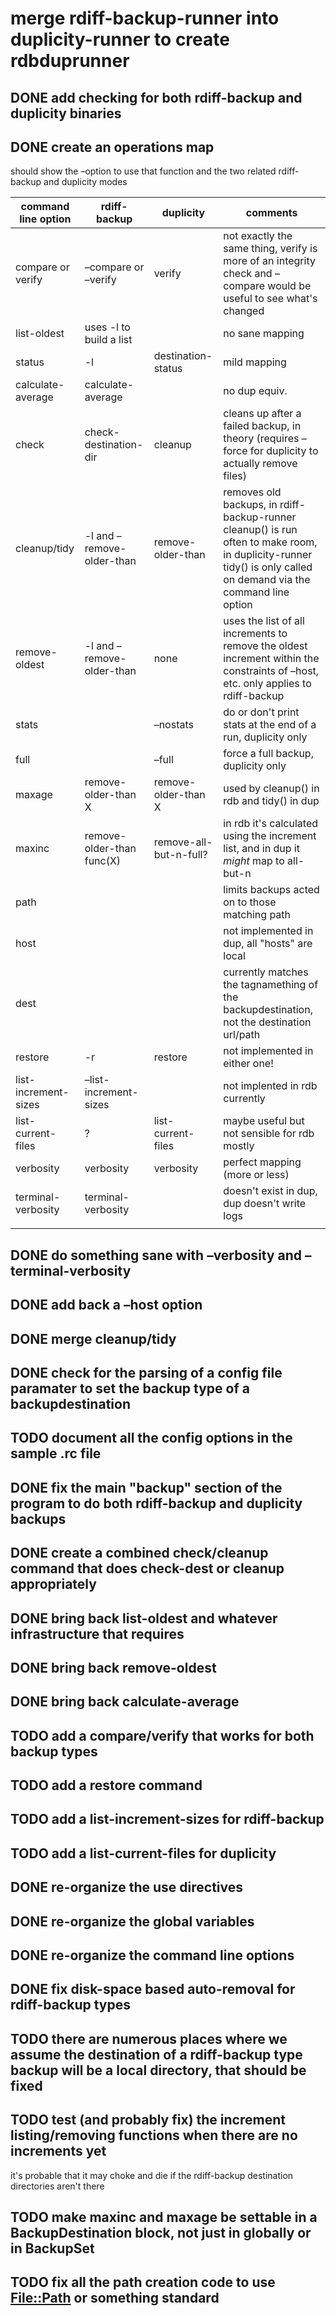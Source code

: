 * merge rdiff-backup-runner into duplicity-runner to create rdbduprunner
** DONE add checking for both rdiff-backup and duplicity binaries
   CLOSED: [2009-08-27 Thu 12:50]
** DONE create an operations map
   CLOSED: [2009-08-27 Thu 13:35]
   should show the --option to use that function and the two related rdiff-backup and duplicity modes
| command line option  | rdiff-backup               | duplicity              | comments                                                                                                                                                         |
|----------------------+----------------------------+------------------------+------------------------------------------------------------------------------------------------------------------------------------------------------------------|
| compare or verify    | --compare or --verify      | verify                 | not exactly the same thing, verify is more of an integrity check and --compare would be useful to see what's changed                                             |
| list-oldest          | uses -l to build a list    |                        | no sane mapping                                                                                                                                                  |
| status               | -l                         | destination-status     | mild mapping                                                                                                                                                     |
| calculate-average    | calculate-average          |                        | no dup equiv.                                                                                                                                                    |
| check                | check-destination-dir      | cleanup                | cleans up after a failed backup, in theory (requires --force for duplicity to actually remove files)                                                             |
| cleanup/tidy         | -l and --remove-older-than | remove-older-than      | removes old backups, in rdiff-backup-runner cleanup() is run often to make room, in duplicity-runner tidy() is only called on demand via the command line option |
| remove-oldest        | -l and --remove-older-than | none                   | uses the list of all increments to remove the oldest increment within the constraints  of --host, etc.  only applies to rdiff-backup                             |
| stats                |                            | --nostats              | do or don't print stats at the end of a run, duplicity only                                                                                                      |
| full                 |                            | --full                 | force a full backup, duplicity only                                                                                                                              |
| maxage               | remove-older-than X        | remove-older-than X    | used by cleanup() in rdb and tidy() in dup                                                                                                                       |
| maxinc               | remove-older-than func(X)  | remove-all-but-n-full? | in rdb it's calculated using the increment list, and in dup it /might/ map to all-but-n                                                                          |
| path                 |                            |                        | limits backups acted on to those matching path                                                                                                                   |
| host                 |                            |                        | not implemented in dup, all "hosts" are local                                                                                                                    |
| dest                 |                            |                        | currently matches the tagnamething of the backupdestination, not the destination url/path                                                                        |
| restore              | -r                         | restore                | not implemented in either one!                                                                                                                                   |
| list-increment-sizes | --list-increment-sizes     |                        | not implented in rdb currently                                                                                                                                   |
| list-current-files   | ?                          | list-current-files     | maybe useful but not sensible for rdb mostly                                                                                                                     |
| verbosity            | verbosity                  | verbosity              | perfect mapping (more or less)                                                                                                                                   |
| terminal-verbosity   | terminal-verbosity         |                        | doesn't exist in dup, dup doesn't write logs                                                                                                                     |
|                      |                            |                        |                                                                                                                                                                  |
** DONE do something sane with --verbosity and --terminal-verbosity
   CLOSED: [2009-08-27 Thu 14:25]
** DONE add back a --host option 
   CLOSED: [2009-08-27 Thu 14:39]
** DONE merge cleanup/tidy
   CLOSED: [2009-08-28 Fri 11:59]
** DONE check for the parsing of a config file paramater to set the backup type of a backupdestination
   CLOSED: [2009-08-27 Thu 14:41]
** TODO document all the config options in the sample .rc file
** DONE fix the main "backup" section of the program to do both rdiff-backup and duplicity backups
   CLOSED: [2009-08-27 Thu 15:02]
** DONE create a combined check/cleanup command that does check-dest or cleanup appropriately
   CLOSED: [2009-08-27 Thu 15:28]
** DONE bring back list-oldest and whatever infrastructure that requires
   CLOSED: [2009-08-28 Fri 11:17]
** DONE bring back remove-oldest
   CLOSED: [2009-08-28 Fri 11:31]
** DONE bring back calculate-average
   CLOSED: [2009-08-28 Fri 12:48]
** TODO add a compare/verify that works for both backup types
** TODO add a restore command
** TODO add a list-increment-sizes for rdiff-backup
** TODO add a list-current-files for duplicity
** DONE re-organize the use directives
   CLOSED: [2009-08-28 Fri 14:50]
** DONE re-organize the global variables
   CLOSED: [2009-08-28 Fri 14:49]
** DONE re-organize the command line options
   CLOSED: [2009-08-28 Fri 14:49]
** DONE fix disk-space based auto-removal for rdiff-backup types
   CLOSED: [2009-08-28 Fri 12:27]
** TODO there are numerous places where we assume the destination of a rdiff-backup type backup will be a local directory, that should be fixed
** TODO test (and probably fix) the increment listing/removing functions when there are no increments yet
it's probable that it may choke and die if the rdiff-backup destination directories aren't there
** TODO make maxinc and maxage be settable in a BackupDestination block, not just in globally or in BackupSet
** TODO fix all the path creation code to use File::Path or something standard
